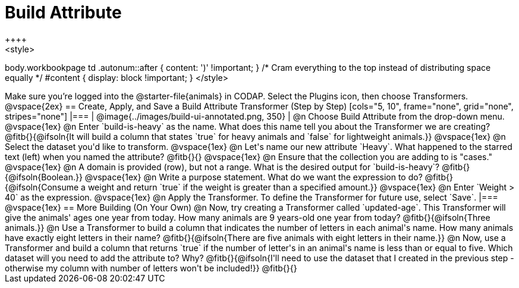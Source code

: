 = Build Attribute
++++
<style>
body.workbookpage td .autonum::after { content: ')' !important; }
/* Cram everything to the top instead of distributing space equally */
#content { display: block !important; }
</style>
++++

Make sure you’re logged into the @starter-file{animals} in CODAP. Select the Plugins icon, then choose Transformers.

@vspace{2ex}

== Create, Apply, and Save a Build Attribute Transformer (Step by Step)

[cols="5, 10", frame="none", grid="none", stripes="none"]
|===

|
@image{../images/build-ui-annotated.png, 350}

|
@n Choose Build Attribute from the drop-down menu.

@vspace{1ex}

@n Enter `build-is-heavy` as the name. What does this name tell you about the Transformer we are creating?

@fitb{}{@ifsoln{It will build a column that states `true` for heavy animals and `false` for lightweight animals.}}

@vspace{1ex}

@n Select the dataset you'd like to transform.

@vspace{1ex}

@n Let's name our new attribute `Heavy`. What happened to the starred text (left) when you named the attribute?

@fitb{}{}

@vspace{1ex}

@n Ensure that the collection you are adding to is "cases."

@vspace{1ex}

@n A domain is provided (row), but not a range. What is the desired output for `build-is-heavy`? @fitb{}{@ifsoln{Boolean.}}

@vspace{1ex}

@n Write a purpose statement. What do we want the expression to do?

@fitb{}{@ifsoln{Consume a weight and return `true` if the weight is greater than a specified amount.}}

@vspace{1ex}

@n Enter `Weight > 40` as the expression.

@vspace{1ex}

@n Apply the Transformer. To define the Transformer for future use, select `Save`.

|===

@vspace{1ex}

== More Building (On Your Own)

@n Now, try creating a Transformer called `updated-age`. This Transformer will give the animals' ages one year from today. How many animals are 9 years-old one year from today?

@fitb{}{@ifsoln{Three animals.}}

@n Use a Transformer to build a column that indicates the number of letters in each animal's name. How many animals have exactly eight letters in their name?

@fitb{}{@ifsoln{There are five animals with eight letters in their name.}}

@n Now, use a Transformer and build a column that returns `true` if the number of letter's in an animal's name is less than or equal to five.  Which dataset will you need to add the attribute to? Why?

@fitb{}{@ifsoln{I'll need to use the dataset that I created in the previous step - otherwise my column with number of letters won't be included!}}

@fitb{}{}



